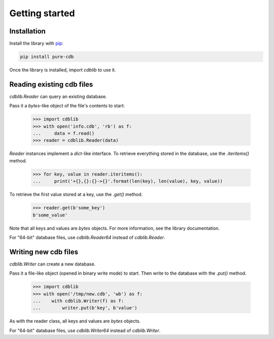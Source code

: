 Getting started
===============

Installation
------------

Install the library with `pip <https://pip.pypa.io/en/stable/>`_:

.. code-block:: shell

    pip install pure-cdb

Once the library is installed, import `cdblib` to use it.

Reading existing cdb files
--------------------------

`cdblib.Reader` can query an existing database.

Pass it a `bytes`-like object of the file's contents to start:

    >>> import cdblib
    >>> with open('info.cdb', 'rb') as f:
    ...     data = f.read()
    >>> reader = cdblib.Reader(data)

`Reader` instances implement a `dict`-like interface. To retrieve everything
stored in the database, use the `.iteritems()` method.

    >>> for key, value in reader.iteritems():
    ...     print('+{},{}:{}->{}'.format(len(key), len(value), key, value))

To retrieve the first value stored at a key, use the `.get()` method.

    >>> reader.get(b'some_key')
    b'some_value'

Note that all keys and values are `bytes` objects.
For more information, see the library documentation.

For "64-bit" database files, use `cdblib.Reader64` instead of `cdblib.Reader`.

Writing new cdb files
---------------------

`cdblib.Writer` can create a new database.

Pass it a file-like object (opened in binary write mode) to start.
Then write to the database with the `.put()` method.

   >>> import cdblib
   >>> with open('/tmp/new.cdb', 'wb') as f:
   ...    with cdblib.Writer(f) as f:
   ...        writer.put(b'key', b'value')

As with the reader class, all keys and values are `bytes` objects.

For "64-bit" database files, use `cdblib.Writer64` instead of `cdblib.Writer`.
